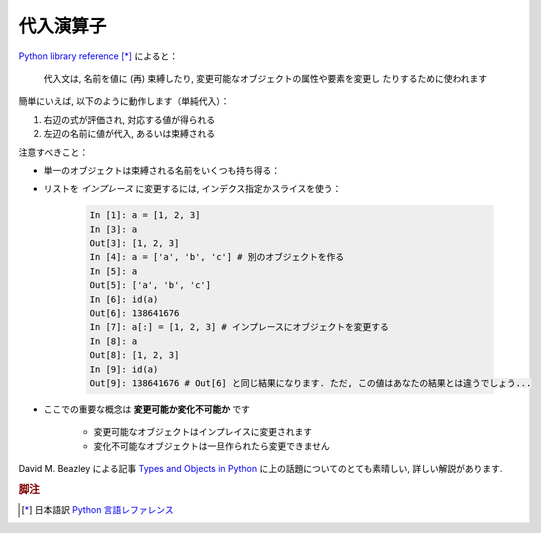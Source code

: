 代入演算子
==========

..
    Assignment operator
    ===================

`Python library reference
<http://docs.python.org/reference/simple_stmts.html#assignment-statements>`_ [*]_
によると：

  代入文は, 名前を値に (再) 束縛したり, 変更可能なオブジェクトの属性や要素を変更し
  たりするために使われます

..
    `Python library reference
    <http://docs.python.org/reference/simple_stmts.html#assignment-statements>`_
    says:
    
      Assignment statements are used to (re)bind names to values and to
      modify attributes or items of mutable objects.

簡単にいえば, 以下のように動作します（単純代入）：

#. 右辺の式が評価され, 対応する値が得られる

#. 左辺の名前に値が代入, あるいは束縛される

..
    In short, it works as follows (simple assignment):
    
    #. an expression on the right hand side is evaluated, the corresponding
       object is created/obtained
    #. a **name** on the left hand side is assigned, or bound, to the
       r.h.s. object

注意すべきこと：

.. Things to note:

* 単一のオブジェクトは束縛される名前をいくつも持ち得る：

.. * a single object can have several names bound to it:

    .. sourcecode:: ipython

        In [1]: a = [1, 2, 3]
        In [2]: b = a
        In [3]: a
        Out[3]: [1, 2, 3]
        In [4]: b
        Out[4]: [1, 2, 3]
        In [5]: a is b
        Out[5]: True
	In [6]: b[1] = 'hi!'
	In [7]: a
	Out[7]: [1, 'hi!', 3]

* リストを *インプレース* に変更するには, インデクス指定かスライスを使う：

    .. sourcecode:: ipython

        In [1]: a = [1, 2, 3]
        In [3]: a
        Out[3]: [1, 2, 3]
        In [4]: a = ['a', 'b', 'c'] # 別のオブジェクトを作る
        In [5]: a
        Out[5]: ['a', 'b', 'c']
        In [6]: id(a)
        Out[6]: 138641676
        In [7]: a[:] = [1, 2, 3] # インプレースにオブジェクトを変更する
        In [8]: a
        Out[8]: [1, 2, 3]
        In [9]: id(a)
        Out[9]: 138641676 # Out[6] と同じ結果になります. ただ, この値はあなたの結果とは違うでしょう...

..
    .. * to change a list *in place*, use indexing/slices:
    
    .. sourcecode:: ipython
    
        In [1]: a = [1, 2, 3]
        In [3]: a
        Out[3]: [1, 2, 3]
        In [4]: a = ['a', 'b', 'c'] # Creates another object.
        In [5]: a
        Out[5]: ['a', 'b', 'c']
        In [6]: id(a)
        Out[6]: 138641676
        In [7]: a[:] = [1, 2, 3] # Modifies object in place.
        In [8]: a
        Out[8]: [1, 2, 3]
        In [9]: id(a)
        Out[9]: 138641676 # Same as in Out[6], yours will differ...

* ここでの重要な概念は **変更可能か変化不可能か** です

    * 変更可能なオブジェクトはインプレイスに変更されます
    * 変化不可能なオブジェクトは一旦作られたら変更できません

..
    * the key concept here is **mutable vs. immutable**
    
        * mutable objects can be changed in place
        * immutable objects cannot be modified once created

David M. Beazley による記事 `Types and Objects in Python
<http://www.informit.com/articles/article.aspx?p=453682>`_
に上の話題についてのとても素晴しい, 詳しい解説があります.

..
    A very good and detailed explanation of the above issues can be found
    in David M. Beazley's article `Types and Objects in Python
        <http://www.informit.com/articles/article.aspx?p=453682>`_.

.. rubric:: 脚注

.. [*] 日本語訳 `Python 言語レファレンス <http://www.python.jp/doc/release/reference/simple_stmts.html#assignment-statement>`_
